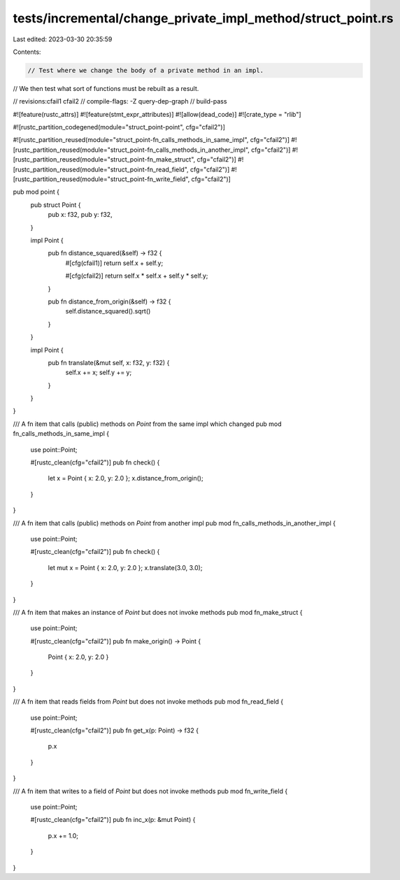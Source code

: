 tests/incremental/change_private_impl_method/struct_point.rs
============================================================

Last edited: 2023-03-30 20:35:59

Contents:

.. code-block:: rs

    // Test where we change the body of a private method in an impl.
// We then test what sort of functions must be rebuilt as a result.

// revisions:cfail1 cfail2
// compile-flags: -Z query-dep-graph
// build-pass

#![feature(rustc_attrs)]
#![feature(stmt_expr_attributes)]
#![allow(dead_code)]
#![crate_type = "rlib"]

#![rustc_partition_codegened(module="struct_point-point", cfg="cfail2")]

#![rustc_partition_reused(module="struct_point-fn_calls_methods_in_same_impl", cfg="cfail2")]
#![rustc_partition_reused(module="struct_point-fn_calls_methods_in_another_impl", cfg="cfail2")]
#![rustc_partition_reused(module="struct_point-fn_make_struct", cfg="cfail2")]
#![rustc_partition_reused(module="struct_point-fn_read_field", cfg="cfail2")]
#![rustc_partition_reused(module="struct_point-fn_write_field", cfg="cfail2")]

pub mod point {
    pub struct Point {
        pub x: f32,
        pub y: f32,
    }

    impl Point {
        pub fn distance_squared(&self) -> f32 {
            #[cfg(cfail1)]
            return self.x + self.y;

            #[cfg(cfail2)]
            return self.x * self.x + self.y * self.y;
        }

        pub fn distance_from_origin(&self) -> f32 {
            self.distance_squared().sqrt()
        }
    }

    impl Point {
        pub fn translate(&mut self, x: f32, y: f32) {
            self.x += x;
            self.y += y;
        }
    }

}

/// A fn item that calls (public) methods on `Point` from the same impl which changed
pub mod fn_calls_methods_in_same_impl {
    use point::Point;

    #[rustc_clean(cfg="cfail2")]
    pub fn check() {
        let x = Point { x: 2.0, y: 2.0 };
        x.distance_from_origin();
    }
}

/// A fn item that calls (public) methods on `Point` from another impl
pub mod fn_calls_methods_in_another_impl {
    use point::Point;

    #[rustc_clean(cfg="cfail2")]
    pub fn check() {
        let mut x = Point { x: 2.0, y: 2.0 };
        x.translate(3.0, 3.0);
    }
}

/// A fn item that makes an instance of `Point` but does not invoke methods
pub mod fn_make_struct {
    use point::Point;

    #[rustc_clean(cfg="cfail2")]
    pub fn make_origin() -> Point {
        Point { x: 2.0, y: 2.0 }
    }
}

/// A fn item that reads fields from `Point` but does not invoke methods
pub mod fn_read_field {
    use point::Point;

    #[rustc_clean(cfg="cfail2")]
    pub fn get_x(p: Point) -> f32 {
        p.x
    }
}

/// A fn item that writes to a field of `Point` but does not invoke methods
pub mod fn_write_field {
    use point::Point;

    #[rustc_clean(cfg="cfail2")]
    pub fn inc_x(p: &mut Point) {
        p.x += 1.0;
    }
}


